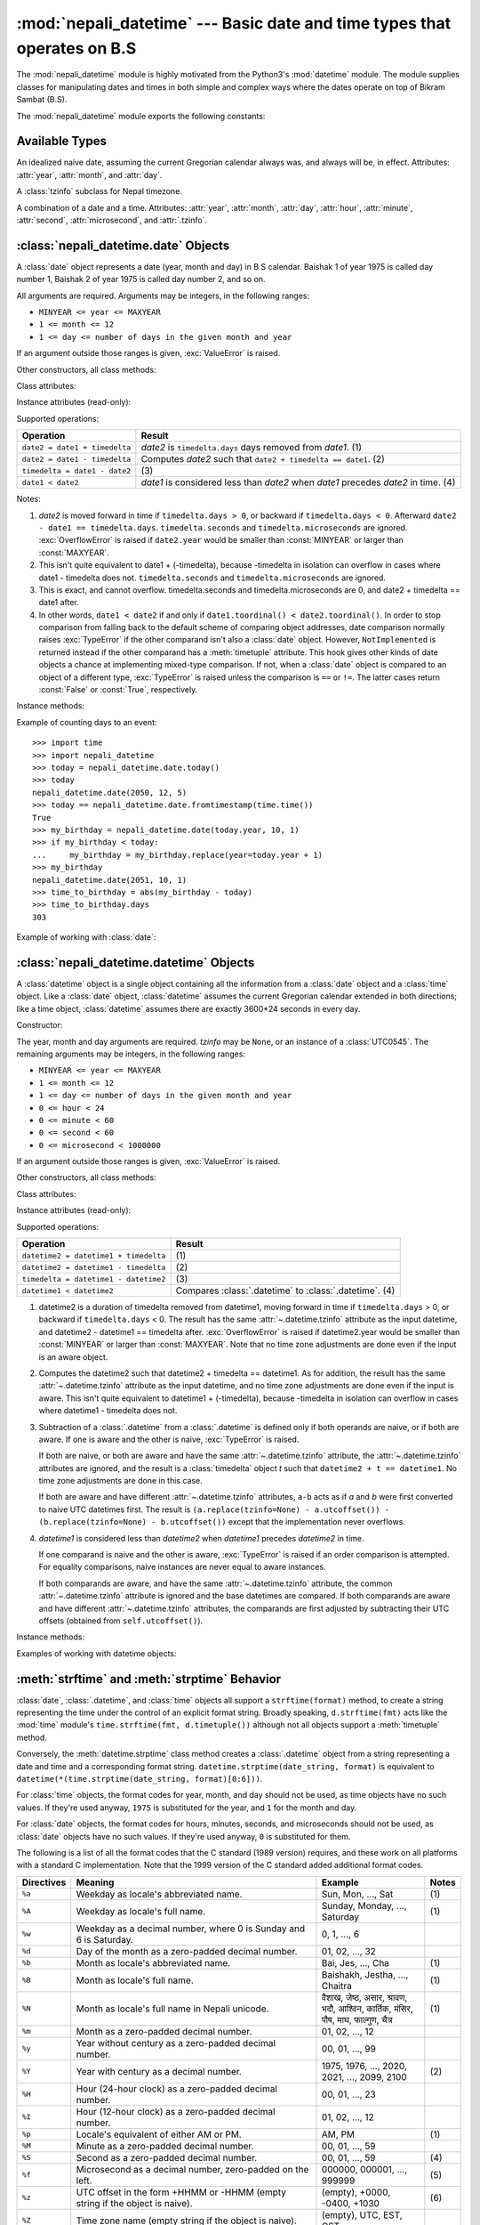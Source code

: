 .. nepali_datetime documentation master file, created by
   sphinx-quickstart on Sat Jul 18 13:35:34 2020.
   You can adapt this file completely to your liking, but it should at least
   contain the root `toctree` directive.

:mod:`nepali_datetime` --- Basic date and time types that operates on B.S
================================================================================
.. module:: nepali_datetime
   :synopsis: Basic date and time types that operates on B.S .

.. moduleauthor:: Amit Garu <amitgaru2@gmail.com>
.. sectionauthor:: Amit Garu <amitgaru2@gmail.com>

The :mod:`nepali_datetime` module is highly motivated from the Python3's 
:mod:`datetime` module. The module supplies classes for manipulating 
dates and times in both simple and complex ways where the dates operate
on top of Bikram Sambat (B.S).

The :mod:`nepali_datetime` module exports the following constants:

.. data:: MINYEAR
   
   The smallest year number allowed in a :class:`date` or :class:`.datetime` object. :const:`MINYEAR` is ``1975``.

.. data:: MAXYEAR
   
   The largest year number allowed in a :class:`date` or :class:`.datetime` object. :const:`MAXYEAR` is ``2100``.

.. data:: NEPAL_TIME_UTC_OFFSET

   The UTC offset of Nepal time ``+05:45``.

Available Types
---------------

.. class:: date
   :noindex:

   An idealized naive date, assuming the current Gregorian calendar always was, and
   always will be, in effect. Attributes: :attr:`year`, :attr:`month`, and
   :attr:`day`.

.. class:: UTC0545

   A :class:`tzinfo` subclass for Nepal timezone.


.. class:: datetime
   :noindex:

   A combination of a date and a time. Attributes: :attr:`year`, :attr:`month`,
   :attr:`day`, :attr:`hour`, :attr:`minute`, :attr:`second`, :attr:`microsecond`,
   and :attr:`.tzinfo`.


:class:`nepali_datetime.date` Objects
-------------------------------------

A :class:`date` object represents a date (year, month and day) in B.S calendar.  Baishak 1 of year 1975 is called day
number 1, Baishak 2 of year 1975 is called day number 2, and so on.

.. class:: date(year, month, day)

   All arguments are required.  Arguments may be integers, in the following
   ranges:

   * ``MINYEAR <= year <= MAXYEAR``
   * ``1 <= month <= 12``
   * ``1 <= day <= number of days in the given month and year``

   If an argument outside those ranges is given, :exc:`ValueError` is raised.


Other constructors, all class methods:

.. classmethod:: date.today()

   Return the current B.S date.


.. classmethod:: date.fromtimestamp(timestamp)


.. classmethod:: date.fromordinal(ordinal)

.. classmethod:: date.from_datetime_date(datetime.date)

   Return the converted :class:`nepalidatetime.date` (B.S) object for the given ``datetime.date`` object.


Class attributes:

.. attribute:: date.min

   The earliest representable date, ``date(MINYEAR, 1, 1)``.


.. attribute:: date.max

   The latest representable date, ``date(MAXYEAR, 12, MAXYEAR_LAST_MONTHS_LAST_DAY)``.


.. attribute:: date.resolution

   The smallest possible difference between non-equal date objects,
   ``timedelta(days=1)``.


Instance attributes (read-only):

.. attribute:: date.year

   Between :const:`MINYEAR` and :const:`MAXYEAR` inclusive.


.. attribute:: date.month

   Between 1 and 12 inclusive.


.. attribute:: date.day

   Between 1 and the number of days in the given month of the given year.


Supported operations:

+-------------------------------+----------------------------------------------+
| Operation                     | Result                                       |
+===============================+==============================================+
| ``date2 = date1 + timedelta`` | *date2* is ``timedelta.days`` days removed   |
|                               | from *date1*.  (1)                           |
+-------------------------------+----------------------------------------------+
| ``date2 = date1 - timedelta`` | Computes *date2* such that ``date2 +         |
|                               | timedelta == date1``. (2)                    |
+-------------------------------+----------------------------------------------+
| ``timedelta = date1 - date2`` | \(3)                                         |
+-------------------------------+----------------------------------------------+
| ``date1 < date2``             | *date1* is considered less than *date2* when |
|                               | *date1* precedes *date2* in time. (4)        |
+-------------------------------+----------------------------------------------+

Notes:

(1)
   *date2* is moved forward in time if ``timedelta.days > 0``, or backward if
   ``timedelta.days < 0``.  Afterward ``date2 - date1 == timedelta.days``.
   ``timedelta.seconds`` and ``timedelta.microseconds`` are ignored.
   :exc:`OverflowError` is raised if ``date2.year`` would be smaller than
   :const:`MINYEAR` or larger than :const:`MAXYEAR`.

(2)
   This isn't quite equivalent to date1 + (-timedelta), because -timedelta in
   isolation can overflow in cases where date1 - timedelta does not.
   ``timedelta.seconds`` and ``timedelta.microseconds`` are ignored.

(3)
   This is exact, and cannot overflow.  timedelta.seconds and
   timedelta.microseconds are 0, and date2 + timedelta == date1 after.

(4)
   In other words, ``date1 < date2`` if and only if ``date1.toordinal() <
   date2.toordinal()``. In order to stop comparison from falling back to the
   default scheme of comparing object addresses, date comparison normally raises
   :exc:`TypeError` if the other comparand isn't also a :class:`date` object.
   However, ``NotImplemented`` is returned instead if the other comparand has a
   :meth:`timetuple` attribute.  This hook gives other kinds of date objects a
   chance at implementing mixed-type comparison. If not, when a :class:`date`
   object is compared to an object of a different type, :exc:`TypeError` is raised
   unless the comparison is ``==`` or ``!=``.  The latter cases return
   :const:`False` or :const:`True`, respectively.


Instance methods:

.. method:: date.replace(year, month, day)

   Return a date with the same value, except for those parameters given new
   values by whichever keyword arguments are specified.  For example, if ``d ==
   date(2002, 12, 30)``, then ``d.replace(day=26) == date(2002, 12, 26)``.


.. method:: date.timetuple()

   Return a :class:`time.struct_time` such as returned by :func:`time.localtime`.
   The hours, minutes and seconds are 0, and the DST flag is -1. ``d.timetuple()``
   is equivalent to ``time.struct_time((d.year, d.month, d.day, 0, 0, 0,
   d.weekday(), yday, -1))``, where ``yday = d.toordinal() - date(d.year, 1,
   1).toordinal() + 1`` is the day number within the current year starting with
   ``1`` for Baishak 1st.


.. method:: date.toordinal()


.. method:: date.weekday()

   Return the day of the week as an integer, where Sunday is 0 and Saturday is 6.
   For example, ``date(2002, 12, 4).weekday() == 0``, a Sunday.


.. method:: date.to_datetime_date()

   Return the converted ``datetime.date`` (A.D) object of the :class:`nepali_datetime.date` object.


.. method:: date.isoformat()

   Return a string representing the date in ISO 8601 format, 'YYYY-MM-DD'.  For
   example, ``date(2002, 12, 4).isoformat() == '2002-12-04'``.


.. method:: date.__str__()

   For a date *d*, ``str(d)`` is equivalent to ``d.isoformat()``.


.. method:: date.ctime()

   Return a string representing the date, for example ``date(2002, 12,
   4).ctime() == 'Wed Cha 4 00:00:00 2002'``. ``d.ctime()`` is equivalent to
   ``time.ctime(time.mktime(d.timetuple()))`` on platforms where the native C
   :c:func:`ctime` function (which :func:`time.ctime` invokes, but which
   :meth:`date.ctime` does not invoke) conforms to the C standard.


.. method:: date.strftime(format)

   Return a string representing the date, controlled by an explicit format string.
   Format codes referring to hours, minutes or seconds will see 0 values. For a
   complete list of formatting directives, see
   :ref:`strftime-strptime-behavior`.


.. method:: date.__format__(format)

   Same as :meth:`.date.strftime`. This makes it possible to specify a format
   string for a :class:`.date` object when using :meth:`str.format`. For a
   complete list of formatting directives, see
   :ref:`strftime-strptime-behavior`.


Example of counting days to an event::

    >>> import time
    >>> import nepali_datetime
    >>> today = nepali_datetime.date.today()
    >>> today
    nepali_datetime.date(2050, 12, 5)
    >>> today == nepali_datetime.date.fromtimestamp(time.time())
    True
    >>> my_birthday = nepali_datetime.date(today.year, 10, 1)
    >>> if my_birthday < today:
    ...     my_birthday = my_birthday.replace(year=today.year + 1)
    >>> my_birthday
    nepali_datetime.date(2051, 10, 1)
    >>> time_to_birthday = abs(my_birthday - today)
    >>> time_to_birthday.days
    303

Example of working with :class:`date`:

.. doctest::

    >>> import nepali_datetime
    >>> d = nepali_datetime.date.fromordinal(10000) # 10000th day after 1. 1. 1975
    >>> d
    nepali_datetime.date(2002, 5, 12)
    >>> t = d.timetuple()
    >>> for i in t:     # doctest: +SKIP
    ...     print(i)
    2002                # year
    5                   # month
    12                  # day
    0
    0
    0
    2                   # weekday (2 = Tuesday)
    138                 # 138th day in the year
    -1
    >>> d.isoformat()
    '2002-05-12'
    >>> d.strftime("%d/%m/%y")
    '12/05/02'
    >>> d.strftime("%A %d. %B %Y")
    'Tuesday 12. Bhadau 2002'
    >>> 'The {1} is {0:%d}, the {2} is {0:%B}.'.format(d, "day", "month")
    'The day is 12, the month is Bhadau.'

:class:`nepali_datetime.datetime` Objects
-----------------------------------------

A :class:`datetime` object is a single object containing all the information
from a :class:`date` object and a :class:`time` object.  Like a :class:`date`
object, :class:`datetime` assumes the current Gregorian calendar extended in
both directions; like a time object, :class:`datetime` assumes there are exactly
3600\*24 seconds in every day.

Constructor:

.. class:: datetime(year, month, day, hour=0, minute=0, second=0, microsecond=0, tzinfo=None)

   The year, month and day arguments are required.  *tzinfo* may be ``None``, or an
   instance of a :class:`UTC0545`.  The remaining arguments may be integers,
   in the following ranges:

   * ``MINYEAR <= year <= MAXYEAR``
   * ``1 <= month <= 12``
   * ``1 <= day <= number of days in the given month and year``
   * ``0 <= hour < 24``
   * ``0 <= minute < 60``
   * ``0 <= second < 60``
   * ``0 <= microsecond < 1000000``

   If an argument outside those ranges is given, :exc:`ValueError` is raised.

Other constructors, all class methods:

.. classmethod:: datetime.today()

   Return the current B.S datetime, with :attr:`.tzinfo` as :class:`.UTC0545` instance.


.. classmethod:: datetime.now()

   Return the current local date and time.  If optional argument *tz* is ``None``
   or not specified, this is like :meth:`today`, but, if possible, supplies more
   precision than can be gotten from going through a :func:`time.time` timestamp
   (for example, this may be possible on platforms supplying the C
   :c:func:`gettimeofday` function).

   The *tz* is explicitly set to restrict to Nepal timezone which is an instance
   of :class:`.UTC0545`. See also :meth:`today`, :meth:`utcnow`.


.. classmethod:: datetime.utcnow()

   Return the current UTC date and time, with :attr:`.tzinfo` ``None``. This is like
   :meth:`now`, but returns the current UTC date and time, as a naive
   :class:`.datetime` object. See also :meth:`now`.


.. classmethod:: datetime.fromtimestamp(timestamp, tz=None)


.. classmethod:: datetime.utcfromtimestamp(timestamp)


.. classmethod:: datetime.fromordinal(ordinal)


.. classmethod:: datetime.combine(date, time)


.. classmethod:: datetime.strptime(date_string, format)

   Return a :class:`.datetime` corresponding to *date_string*, parsed according to
   *format*.  This is equivalent to ``datetime(*(time.strptime(date_string,
   format)[0:6]))``. :exc:`ValueError` is raised if the date_string and format
   can't be parsed by :func:`time.strptime` or if it returns a value which isn't a
   time tuple. For a complete list of formatting directives, see
   :ref:`strftime-strptime-behavior`.



Class attributes:

.. attribute:: datetime.min

   The earliest representable :class:`.datetime`, ``datetime(MINYEAR, 1, 1,
   tzinfo=None)``.


.. attribute:: datetime.max

   The latest representable :class:`.datetime`, ``datetime(MAXYEAR, 12, MAXYEAR_LAST_MONTHS_LAST_DAY, 23, 59,
   59, 999999, tzinfo=None)``.


.. attribute:: datetime.resolution

   The smallest possible difference between non-equal :class:`.datetime` objects,
   ``timedelta(microseconds=1)``.


Instance attributes (read-only):

.. attribute:: datetime.year

   Between :const:`MINYEAR` and :const:`MAXYEAR` inclusive.


.. attribute:: datetime.month

   Between 1 and 12 inclusive.


.. attribute:: datetime.day

   Between 1 and the number of days in the given month of the given year.


.. attribute:: datetime.hour

   In ``range(24)``.


.. attribute:: datetime.minute

   In ``range(60)``.


.. attribute:: datetime.second

   In ``range(60)``.


.. attribute:: datetime.microsecond

   In ``range(1000000)``.


.. attribute:: datetime.tzinfo

   The object passed as the *tzinfo* argument to the :class:`.datetime` constructor,
   or ``None`` if none was passed.


Supported operations:

+---------------------------------------+--------------------------------+
| Operation                             | Result                         |
+=======================================+================================+
| ``datetime2 = datetime1 + timedelta`` | \(1)                           |
+---------------------------------------+--------------------------------+
| ``datetime2 = datetime1 - timedelta`` | \(2)                           |
+---------------------------------------+--------------------------------+
| ``timedelta = datetime1 - datetime2`` | \(3)                           |
+---------------------------------------+--------------------------------+
| ``datetime1 < datetime2``             | Compares :class:`.datetime` to |
|                                       | :class:`.datetime`. (4)        |
+---------------------------------------+--------------------------------+

(1)
   datetime2 is a duration of timedelta removed from datetime1, moving forward in
   time if ``timedelta.days`` > 0, or backward if ``timedelta.days`` < 0.  The
   result has the same :attr:`~.datetime.tzinfo` attribute as the input datetime, and
   datetime2 - datetime1 == timedelta after. :exc:`OverflowError` is raised if
   datetime2.year would be smaller than :const:`MINYEAR` or larger than
   :const:`MAXYEAR`. Note that no time zone adjustments are done even if the
   input is an aware object.

(2)
   Computes the datetime2 such that datetime2 + timedelta == datetime1. As for
   addition, the result has the same :attr:`~.datetime.tzinfo` attribute as the input
   datetime, and no time zone adjustments are done even if the input is aware.
   This isn't quite equivalent to datetime1 + (-timedelta), because -timedelta
   in isolation can overflow in cases where datetime1 - timedelta does not.

(3)
   Subtraction of a :class:`.datetime` from a :class:`.datetime` is defined only if
   both operands are naive, or if both are aware.  If one is aware and the other is
   naive, :exc:`TypeError` is raised.

   If both are naive, or both are aware and have the same :attr:`~.datetime.tzinfo` attribute,
   the :attr:`~.datetime.tzinfo` attributes are ignored, and the result is a :class:`timedelta`
   object *t* such that ``datetime2 + t == datetime1``.  No time zone adjustments
   are done in this case.

   If both are aware and have different :attr:`~.datetime.tzinfo` attributes, ``a-b`` acts
   as if *a* and *b* were first converted to naive UTC datetimes first.  The
   result is ``(a.replace(tzinfo=None) - a.utcoffset()) - (b.replace(tzinfo=None)
   - b.utcoffset())`` except that the implementation never overflows.

(4)
   *datetime1* is considered less than *datetime2* when *datetime1* precedes
   *datetime2* in time.

   If one comparand is naive and the other is aware, :exc:`TypeError`
   is raised if an order comparison is attempted.  For equality
   comparisons, naive instances are never equal to aware instances.

   If both comparands are aware, and have the same :attr:`~.datetime.tzinfo` attribute, the
   common :attr:`~.datetime.tzinfo` attribute is ignored and the base datetimes are
   compared.  If both comparands are aware and have different :attr:`~.datetime.tzinfo`
   attributes, the comparands are first adjusted by subtracting their UTC
   offsets (obtained from ``self.utcoffset()``).


Instance methods:

.. method:: datetime.date()

   Return :class:`date` object with same year, month and day.


.. method:: datetime.time()

   Return :class:`time` object with same hour, minute, second and microsecond.
   :attr:`.tzinfo` is ``None``.  See also method :meth:`timetz`.


.. method:: datetime.timetz()

   Return :class:`time` object with same hour, minute, second, microsecond, and
   tzinfo attributes.  See also method :meth:`time`.


.. method:: datetime.replace([year[, month[, day[, hour[, minute[, second[, microsecond[, tzinfo]]]]]]]])

   Return a datetime with the same attributes, except for those attributes given
   new values by whichever keyword arguments are specified.  Note that
   ``tzinfo=None`` can be specified to create a naive datetime from an aware
   datetime with no conversion of date and time data.


.. method:: datetime.utcoffset()


.. method:: datetime.dst()


.. method:: datetime.tzname()

   If :attr:`.tzinfo` is ``None``, returns ``None``, else returns
   ``self.tzinfo.tzname(self)``, raises an exception if the latter doesn't return
   ``None`` or a string object,


.. method:: datetime.timetuple()

   Return a :class:`time.struct_time` such as returned by :func:`time.localtime`.
   ``d.timetuple()`` is equivalent to ``time.struct_time((d.year, d.month, d.day,
   d.hour, d.minute, d.second, d.weekday(), yday, dst))``, where ``yday =
   d.toordinal() - date(d.year, 1, 1).toordinal() + 1`` is the day number within
   the current year starting with ``1`` for Baishak 1st. The :attr:`tm_isdst` flag
   of the result is set according to the :meth:`dst` method: :attr:`.tzinfo` is
   ``None`` or :meth:`dst` returns ``None``, :attr:`tm_isdst` is set to ``-1``;
   else if :meth:`dst` returns a non-zero value, :attr:`tm_isdst` is set to ``1``;
   else :attr:`tm_isdst` is set to ``0``.


.. method:: datetime.utctimetuple()


.. method:: datetime.toordinal()


.. method:: datetime.timestamp()


.. method:: datetime.weekday()

   Return the day of the week as an integer, where Sunday is 0 and Saturday is 6.
   The same as ``self.date().weekday()``. See also :meth:`isoweekday`.


.. method:: datetime.isoweekday()


.. method:: datetime.isocalendar()


.. method:: datetime.isoformat(sep='T')


.. method:: datetime.__str__()

   For a :class:`.datetime` instance *d*, ``str(d)`` is equivalent to
   ``d.isoformat(' ')``.


.. method:: datetime.ctime()


.. method:: datetime.strftime(format)

   Return a string representing the date and time, controlled by an explicit format
   string.  For a complete list of formatting directives, see
   :ref:`strftime-strptime-behavior`.


.. method:: datetime.__format__(format)

   Same as :meth:`.datetime.strftime`.  This makes it possible to specify a format
   string for a :class:`.datetime` object when using :meth:`str.format`.  For a
   complete list of formatting directives, see
   :ref:`strftime-strptime-behavior`.


Examples of working with datetime objects:

.. doctest::

    >>> import nepali_datetime
    >>> from datetime import time
    >>> # Using datetime.combine()
    >>> d = nepali_datetime.date(2005, 7, 14)
    >>> t = time(12, 30)
    >>> nepali_datetime.datetime.combine(d, t)
    nepali_datetime.datetime(2005, 7, 14, 12, 30)
    >>> # Using nepali_datetime.datetime.now() or nepali_datetime.datetime.utcnow()
    >>> nepali_datetime.datetime.now()   # doctest: +SKIP
    nepali_datetime.datetime(2007, 12, 6, 16, 29, 43, 79043)   # GMT +1
    >>> nepali_datetime.datetime.utcnow()   # doctest: +SKIP
    nepali_datetime.datetime(2007, 12, 6, 15, 29, 43, 79060)
    >>> # Using nepali_datetime.datetime.strptime()
    >>> dt = nepali_datetime.datetime.strptime("21/11/06 16:30", "%d/%m/%y %H:%M")
    >>> dt
    nepali_datetime.datetime(2006, 11, 21, 16, 30)
    >>> # Using nepali_datetime.datetime.timetuple() to get tuple of all attributes
    >>> tt = dt.timetuple()
    >>> for it in tt:   # doctest: +SKIP
    ...     print(it)
    ...
    2006    # year
    11      # month
    21      # day
    16      # hour
    30      # minute
    0       # second
    6       # weekday (0 = Sunday)
    325     # number of days since 1st January
    -1      # dst - method tzinfo.dst() returned None
    >>> # Formatting datetime
    >>> dt.strftime("%A, %d. %B %Y %I:%M%p")
    'Saturday, 21. Falgun 2006 04:30PM'
    >>> 'The {1} is {0:%d}, the {2} is {0:%B}, the {3} is {0:%I:%M%p}.'.format(dt, "day", "month", "time")
    'The day is 21, the month is Falgun, the time is 04:30PM.'


.. _strftime-strptime-behavior:

:meth:`strftime` and :meth:`strptime` Behavior
----------------------------------------------

:class:`date`, :class:`.datetime`, and :class:`time` objects all support a
``strftime(format)`` method, to create a string representing the time under the
control of an explicit format string.  Broadly speaking, ``d.strftime(fmt)``
acts like the :mod:`time` module's ``time.strftime(fmt, d.timetuple())``
although not all objects support a :meth:`timetuple` method.

Conversely, the :meth:`datetime.strptime` class method creates a
:class:`.datetime` object from a string representing a date and time and a
corresponding format string. ``datetime.strptime(date_string, format)`` is
equivalent to ``datetime(*(time.strptime(date_string, format)[0:6]))``.

For :class:`time` objects, the format codes for year, month, and day should not
be used, as time objects have no such values.  If they're used anyway, ``1975``
is substituted for the year, and ``1`` for the month and day.

For :class:`date` objects, the format codes for hours, minutes, seconds, and
microseconds should not be used, as :class:`date` objects have no such
values.  If they're used anyway, ``0`` is substituted for them.

The following is a list of all the format codes that the C standard (1989
version) requires, and these work on all platforms with a standard C
implementation.  Note that the 1999 version of the C standard added additional
format codes.


===========  ================================ ======================== =======
Directives   Meaning                          Example                  Notes
===========  ================================ ======================== =======
``%a``       Weekday as locale's              Sun, Mon, ..., Sat       \(1)
             abbreviated name.                                

``%A``       Weekday as locale's full name.   Sunday, Monday, ...,     \(1)  
                                              Saturday                     
                                                                          
                                                                     
``%w``       Weekday as a decimal number,     0, 1, ..., 6                  
             where 0 is Sunday and 6 is                                    
             Saturday.                         


``%d``       Day of the month as a            01, 02, ..., 32               
             zero-padded decimal number.                                   

``%b``       Month as locale's abbreviated    Bai, Jes, ..., Cha       \(1)  
             name.                                                         
                                                                          
                                                                          

``%B``       Month as locale's full name.     Baishakh, Jestha,        \(1)  
                                              ..., Chaitra                 
                                                                          
                                                                          

``%N``       Month as locale's full name      वैशाख, जेष्ठ, असार,          \(1)
             in Nepali unicode.               श्रावण, भदौ, आश्विन,
                                              कार्तिक, मंसिर, पौष, माघ,
                                              फाल्गुण, चैत्र

``%m``       Month as a zero-padded           01, 02, ..., 12               
             decimal number.                                               

``%y``       Year without century as a        00, 01, ..., 99               
             zero-padded decimal number.
                                   
``%Y``       Year with century as a           1975, 1976, ..., 2020,   \(2) 
             decimal number.                  2021, ..., 2099, 2100         

``%H``       Hour (24-hour clock) as a        00, 01, ..., 23               
             zero-padded decimal number.
                     
``%I``       Hour (12-hour clock) as a        01, 02, ..., 12               
             zero-padded decimal number.                          

``%p``       Locale's equivalent of either    AM, PM                   \(1)
             AM or PM.                                                     

``%M``       Minute as a zero-padded          00, 01, ..., 59               
             decimal number.                                               

``%S``       Second as a zero-padded          00, 01, ..., 59          \(4)  
             decimal number.                                               

``%f``       Microsecond as a decimal         000000, 000001, ...,     \(5)  
             number, zero-padded on the       999999                        
             left.                                                         

``%z``       UTC offset in the form +HHMM     (empty), +0000, -0400,   \(6)  
             or -HHMM (empty string if the    +1030                         
             object is naive).                                             

``%Z``       Time zone name (empty string     (empty), UTC, EST, CST        
             if the object is naive).                                      

``%j``       Day of the year as a             001, 002, ..., 366            
             zero-padded decimal number.                                   

``%U``       Week number of the year          00, 01, ..., 53          \(7)  
             (Sunday as the first day of                                   
             the week) as a zero padded                                    
             decimal number. All days in a                                 
             new year preceding the first                                  
             Sunday are considered to be in                                
             week 0.                                                       

``%W``       Week number of the year          00, 01, ..., 53          \(7)  
             (Monday as the first day of                                   
             the week) as a decimal number.                                
             All days in a new year                                        
             preceding the first Monday                                    
             are considered to be in                                       
             week 0.                                                       

``%c``       Locale's appropriate date and    Tue Asa 16 21:30:00      \(1)  
             time representation.             1988                         
                                                                          
                                                                          

``%x``       Locale's appropriate date        08/16/88 (None);         \(1)  
             representation.                  08/16/1988                   
                                                                          

``%X``       Locale's appropriate time        21:30:00                 \(1)  
             representation.                                               

``%%``       A literal ``'%'`` character.     %             
===========  ================================ ======================== =======

                        

Notes:

(1)
   Because the format depends on the directive ``%b`` or ``%B`` or ``%N``, care
   should be taken when making assumptions about the output value. Field orderings
   will vary (for example, "month/day/year" versus "day/month/year"), and the output
   may contain Unicode characters.

(2)
   The :meth:`strptime` method can parse years in the full [1, 9999] range, but
   years < 1000 must be zero-filled to 4-digit width.

(3)
   When used with the :meth:`strptime` method, the ``%p`` directive only affects
   the output hour field if the ``%I`` directive is used to parse the hour.

(4)
   Unlike the :mod:`time` module, the :mod:`datetime` module does not support
   leap seconds.

(5)
   When used with the :meth:`strptime` method, the ``%f`` directive
   accepts from one to six digits and zero pads on the right.  ``%f`` is
   an extension to the set of format characters in the C standard (but
   implemented separately in datetime objects, and therefore always
   available).

(6)
   For a naive object, the ``%z`` and ``%Z`` format codes are replaced by empty
   strings.

   For an aware object:

   ``%z``
      :meth:`utcoffset` is transformed into a 5-character string of the form
      +HHMM or -HHMM, where HH is a 2-digit string giving the number of UTC
      offset hours, and MM is a 2-digit string giving the number of UTC offset
      minutes.  For example, if :meth:`utcoffset` returns
      ``timedelta(hours=-3, minutes=-30)``, ``%z`` is replaced with the string
      ``'-0330'``.

   ``%Z``
      If :meth:`tzname` returns ``None``, ``%Z`` is replaced by an empty
      string.  Otherwise ``%Z`` is replaced by the returned value, which must
      be a string.

   .. versionchanged:: 3.2
      When the ``%z`` directive is provided to the :meth:`strptime` method, an
      aware :class:`.datetime` object will be produced.  The ``tzinfo`` of the
      result will be set to a :class:`timezone` instance.

(7)
   When used with the :meth:`strptime` method, ``%U`` and ``%W`` are only used
   in calculations when the day of the week and the year are specified.

